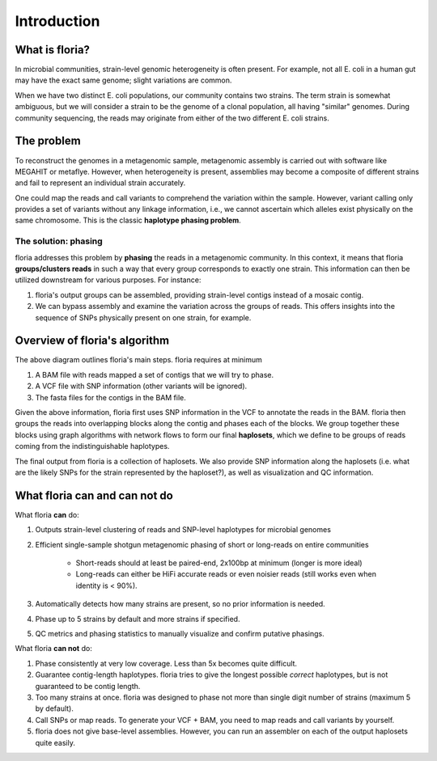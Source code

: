 Introduction
=================

What is floria?
--------------

In microbial communities, strain-level genomic heterogeneity is often present. For example, not all E. coli in a human gut may have the exact same genome; slight variations are common.

When we have two distinct E. coli populations, our community contains two strains. The term strain is somewhat ambiguous, but we will consider a strain to be the genome of a clonal population, all having "similar" genomes. During community sequencing, the reads may originate from either of the two different E. coli strains.


The problem  
----------

To reconstruct the genomes in a metagenomic sample, metagenomic assembly is carried out with software like MEGAHIT or metaflye. However, when heterogeneity is present, assemblies may become a composite of different strains and fail to represent an individual strain accurately.

One could map the reads and call variants to comprehend the variation within the sample. However, variant calling only provides a set of variants without any linkage information, i.e., we cannot ascertain which alleles exist physically on the same chromosome. This is the classic **haplotype phasing problem**.

The solution: phasing
^^^^^^^^^^^^^^^^^^^^^^

floria addresses this problem by **phasing** the reads in a metagenomic community. In this context, it means that floria **groups/clusters reads** in such a way that every group corresponds to exactly one strain. This information can then be utilized downstream for various purposes. For instance:

#. floria's output groups can be assembled, providing strain-level contigs instead of a mosaic contig.
#. We can bypass assembly and examine the variation across the groups of reads. This offers insights into the sequence of SNPs physically present on one strain, for example.

Overview of floria's algorithm
------------------------------

.. image:: img/method_diagram.png
  :width: 600
  :alt: floria algorithm diagram.

The above diagram outlines floria's main steps. floria requires at minimum

#.  A BAM file with reads mapped a set of contigs that we will try to phase.
#.  A VCF file with SNP information (other variants will be ignored).
#.  The fasta files for the contigs in the BAM file.

Given the above information, floria first uses SNP information in the VCF to annotate the reads in the BAM. floria then groups the reads into overlapping blocks along the contig and phases each of the blocks. We group together these blocks using graph algorithms with network flows to form our final **haplosets**, which we define to be groups of reads coming from the indistinguishable haplotypes. 

The final output from floria is a collection of haplosets. We also provide SNP information along the haplosets (i.e. what are the likely SNPs for the strain represented by the haploset?), as well as visualization and QC information. 

What floria can and can not do
-----------------------------

What floria **can** do:

#. Outputs strain-level clustering of reads and SNP-level haplotypes for microbial genomes 
#. Efficient single-sample shotgun metagenomic phasing of short or long-reads on entire communities

    *   Short-reads should at least be paired-end, 2x100bp at minimum (longer is more ideal)  

    *   Long-reads can either be HiFi accurate reads or even noisier reads (still works even when identity is < 90%).

#.  Automatically detects how many strains are present, so no prior information is needed.
#.  Phase up to 5 strains by default and more strains if specified.
#.  QC metrics and phasing statistics to manually visualize and confirm putative phasings.

What floria **can not** do:

#.  Phase consistently at very low coverage. Less than 5x becomes quite difficult.
#.  Guarantee contig-length haplotypes. floria tries to give the longest possible *correct* haplotypes, but is not guaranteed to be contig length. 
#.  Too many strains at once. floria was designed to phase not more than single digit number of strains (maximum 5 by default). 
#.  Call SNPs or map reads. To generate your VCF + BAM, you need to map reads and call variants by yourself. 
#.  floria does not give base-level assemblies. However, you can run an assembler on each of the output haplosets quite easily. 
